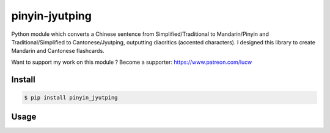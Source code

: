 pinyin-jyutping
===============

Python module which converts a Chinese sentence from Simplified/Traditional to Mandarin/Pinyin and Traditional/Simplified to Cantonese/Jyutping, outputting diacritics (accented characters). I designed this library to create Mandarin and Cantonese flashcards.

Want to support my work on this module ? Become a supporter: https://www.patreon.com/lucw

Install
-------

.. code:: bash

    $ pip install pinyin_jyutping

Usage
-----

.. code:: python
    >>> import pinyin_jyutping
    >>> p = pinyin_jyutping.PinyinJyutping()
    >>> p.pinyin('忘拿一些东西了')[0]
    'wàng ná yīxiē dōngxī le'
    >>> p.pinyin('忘拿一些东西了', tone_numbers=True)[0]
    'wang4 na2 yi1xie1 dong1xi1 le5'    
    >>> p.pinyin('忘拿一些东西了', tone_numbers=True, spaces=True)[0]
    'wang4 na2 yi1 xie1 dong1 xi1 le5'    


.. code:: python
    >>> import pinyin_jyutping
    >>> j = pinyin_jyutping.PinyinJyutping()
    >>> j.jyutping('我出去攞野食')[0]
    'ngǒ cēothêoi ló jěsik'
    >>> j.jyutping('我出去攞野食', tone_numbers=True)[0]
    'ngo5 ceot1heoi3 lo2 je5sik6'
    >>> j.jyutping('我出去攞野食', tone_numbers=True, spaces=True)[0]
    'ngo5 ceot1 heoi3 lo2 je5 sik6'    
